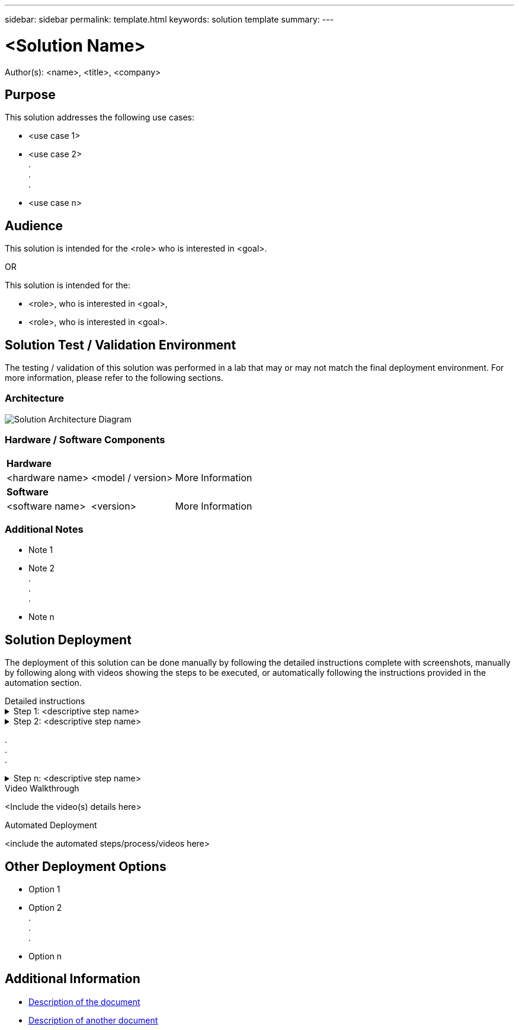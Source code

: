 ---
sidebar: sidebar
permalink: template.html
keywords: solution template
summary:
---

= <Solution Name>
:hardbreaks:
:nofooter:
:icons: font
:linkattrs:
// For the imagesdir setting, make sure the path to the media folder is correct.  The default path assumes
// the source is located in the root of the repository.  Select the appropriate setting based on the level
// of the folder containing the source
:imagesdir: ./media/
// :imagesdir: ./../media/
// :imagesdir: ./../../media/


[.lead]
Author(s): <name>, <title>, <company>

== Purpose
// Describe WHAT problem this solution addresses.  What are the use cases(s) and how does it solve a problem?
// Use a bulleted list and keep it brief!

This solution addresses the following use cases:

* <use case 1>
* <use case 2>
.
.
.
* <use case n>

== Audience
// Who is this solution directed at?  DevOps engineer, IT specialist, DB administrator, etc.
// If there are multiple audiences, use a list to identity them.

This solution is intended for the <role> who is interested in <goal>.

OR

This solution is intended for the:

* <role>, who is interested in <goal>,
* <role>, who is interested in <goal>.

== Solution Test / Validation Environment
// Identify the environment in which the solution was tested / validated.

// Things to consider including here are:
// * Architecture diagram
// * Software / hardware and version / release levels or model numbers
// * Specific configuration that might be unique to a lab / test environment

The testing / validation of this solution was performed in a lab that may or may not match the final deployment environment.  For more information, please refer to the following sections.

=== Architecture
// Insert an image that shows how the solution is architected.

image::image-name.jpg[Solution Architecture Diagram]

=== Hardware / Software Components
// Identify the hardware and software components along with the appropriate hardware level or software versions
// Use the 3rd column if there is a related link that can be provided for more information

[%autowidth.stretch]
|===
3+^| *Hardware*
| <hardware name> | <model / version> | More Information

3+^| *Software*
| <software name> | <version> | More Information
|===

=== Additional Notes
// Identify anything that might differ in a production environment that was different in a lab environment or assumptions that were made

* Note 1
* Note 2
.
.
.
* Note n

== Solution Deployment
// Describe the steps required to fully deploy the solution.
// Please use collapsible blocks with descriptive titles to condense the content in the published HTML.
// Include screenshots, demo videos, etc. that make the steps as simple and clear as possible.
// DO NOT overdo it with screenshots - where options are "obvious", a screenshot might not be necessary.

The deployment of this solution can be done manually by following the detailed instructions complete with screenshots, manually by following along with videos showing the steps to be executed, or automatically following the instructions provided in the automation section.

[role="tabbed-block"]
====
.Detailed instructions
--
.Step 1: <descriptive step name>
[%collapsible]
=====
. Task 1
. Task 2
.
.
.
. Task n
=====

.Step 2: <descriptive step name>
[%collapsible]
=====
. Task 1
. Task 2
.
.
.
. Task n
=====

.
.
.

.Step n: <descriptive step name>
[%collapsible]
=====
. Task 1
. Task 2
.
.
.
. Task n
=====
--
.Video Walkthrough
--
<Include the video(s) details here>
--
.Automated Deployment
--
<include the automated steps/process/videos here>
--
====

== Other Deployment Options
// Are there other options for deployment (alternate 3rd party software, another way to address the same problem, etc.)?
// If so, BRIEFLY describe them here and point to documentation for more details on those options.

* Option 1
* Option 2
.
.
.
* Option n

== Additional Information
// Include references to other documentation (internal or external), videos, demos, blogs, etc. that support the solution.

* link:somewhere.html[Description of the document]
* link:somewhere-else.html[Description of another document]

